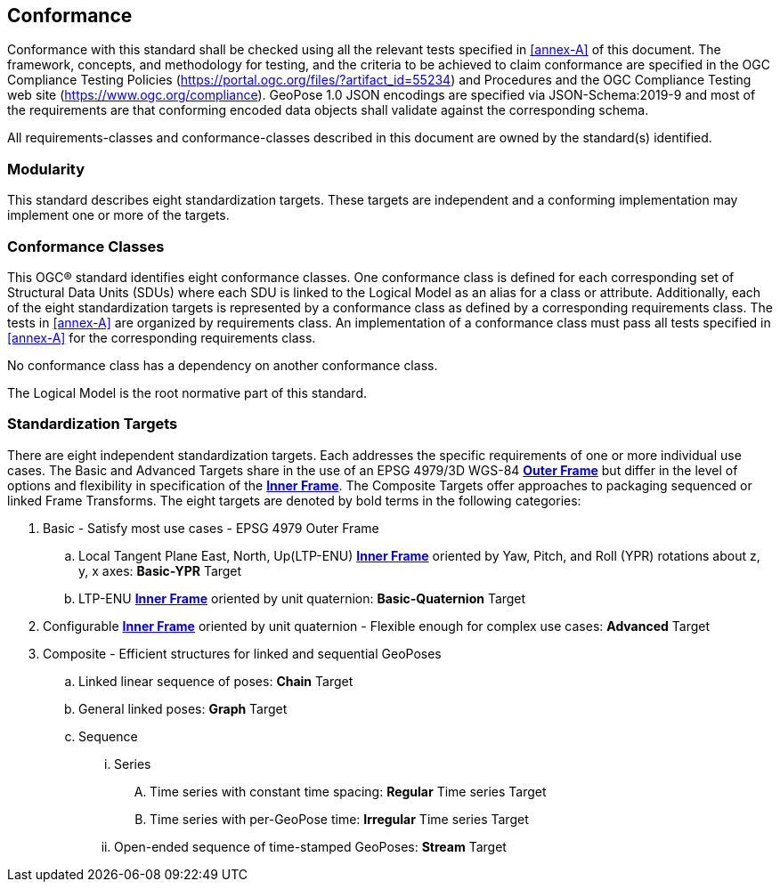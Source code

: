 == Conformance

Conformance with this standard shall be checked using all the relevant tests specified in <<annex-A>> of this document. The framework, concepts, and methodology for testing, and the criteria to be achieved to claim conformance are specified in the OGC Compliance Testing Policies (https://portal.ogc.org/files/?artifact_id=55234) and Procedures and the OGC Compliance Testing web site (https://www.ogc.org/compliance). GeoPose 1.0 JSON encodings are specified via JSON-Schema:2019-9 and most of the requirements are that conforming encoded data objects shall validate against the corresponding schema.

All requirements-classes and conformance-classes described in this document are owned by the standard(s) identified.

=== Modularity

This standard describes eight standardization targets. These targets are independent and a conforming implementation may implement one or more of the targets.

=== Conformance Classes

This OGC(R) standard identifies eight conformance classes. One conformance class is defined for each corresponding set of Structural Data Units (SDUs) where each SDU is linked to the Logical Model as an alias for a class or attribute. Additionally, each of the eight standardization targets is represented by a conformance class as defined by a corresponding requirements class.
The tests in <<annex-A>> are organized by requirements class. An implementation of a conformance class must pass all tests specified in <<annex-A>> for the corresponding requirements class.

No conformance class has a dependency on another conformance class.

The Logical Model is the root normative part of this standard.

=== Standardization Targets

There are eight independent standardization targets. Each addresses the specific requirements of one or more individual use cases. The Basic and Advanced Targets share in the use of an EPSG 4979/3D WGS-84 <<def_Outer_Frame,*Outer Frame*>> but differ in the level of options and flexibility in specification of the <<def_Inner_Frame,*Inner Frame*>>. The Composite Targets offer approaches to packaging sequenced or linked Frame Transforms.  The eight targets are denoted by bold terms in the following categories:

. Basic - Satisfy most use cases - EPSG 4979 Outer Frame
.. Local Tangent Plane East, North, Up(LTP-ENU) <<def_Inner_Frame,*Inner Frame*>> oriented by Yaw, Pitch, and Roll (YPR) rotations about z, y, x axes: *Basic-YPR* Target
.. LTP-ENU <<def_Inner_Frame,*Inner Frame*>> oriented by unit quaternion: *Basic-Quaternion* Target
. Configurable <<def_Inner_Frame,*Inner Frame*>> oriented by unit quaternion - Flexible enough for complex use cases: *Advanced* Target
. Composite - Efficient structures for linked and sequential GeoPoses
.. Linked linear sequence of poses: *Chain* Target
.. General linked poses: *Graph* Target
.. Sequence
... Series
.... Time series with constant time spacing: *Regular* Time series Target
.... Time series with per-GeoPose time: *Irregular* Time series Target
... Open-ended sequence of time-stamped GeoPoses: *Stream* Target
